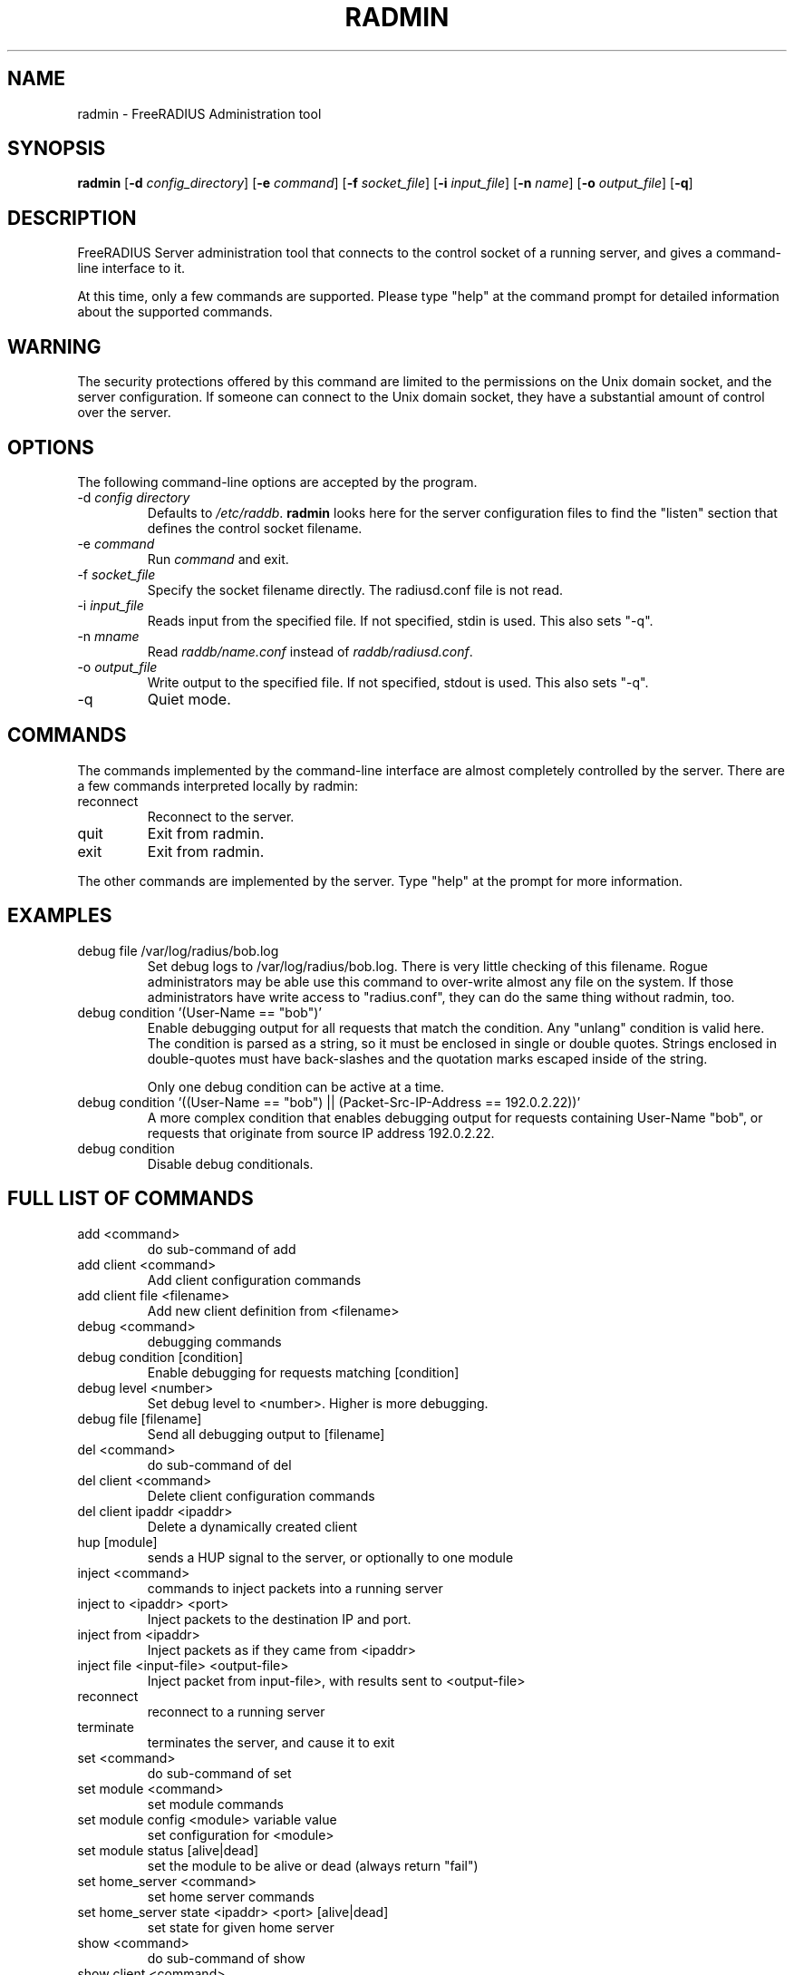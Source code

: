 .TH RADMIN 8 "14 Mar 2011" "" "FreeRADIUS Server Administration Tool"
.SH NAME
radmin - FreeRADIUS Administration tool
.SH SYNOPSIS
.B radmin
.RB [ \-d
.IR config_directory ]
.RB [ \-e
.IR command ]
.RB [ \-f
.IR socket_file ]
.RB [ \-i
.IR input_file ]
.RB [ \-n
.IR name ]
.RB [ \-o
.IR output_file ]
.RB [ \-q ]
.SH DESCRIPTION
FreeRADIUS Server administration tool that connects to the control
socket of a running server, and gives a command-line interface to it.

At this time, only a few commands are supported.  Please type "help"
at the command prompt for detailed information about the supported
commands.
.SH WARNING
The security protections offered by this command are limited to the
permissions on the Unix domain socket, and the server
configuration.  If someone can connect to the Unix domain socket, they
have a substantial amount of control over the server.
.SH OPTIONS
The following command-line options are accepted by the program.
.IP "\-d \fIconfig directory\fP"
Defaults to \fI/etc/raddb\fP. \fBradmin\fP looks here for the server
configuration files to find the "listen" section that defines the
control socket filename.
.IP "\-e \fIcommand\fP"
Run \fIcommand\fP and exit.
.IP "\-f \fIsocket_file\fP"
Specify the socket filename directly.  The radiusd.conf file is not read.
.IP "\-i \fIinput_file\fP"
Reads input from the specified file.  If not specified, stdin is used.
This also sets "-q".
.IP "\-n \fImname\fP"
Read \fIraddb/name.conf\fP instead of \fIraddb/radiusd.conf\fP.
.IP "\-o \fIoutput_file\fP"
Write output to the specified file.  If not specified, stdout is used.
This also sets "-q".
.IP \-q
Quiet mode.
.SH COMMANDS
The commands implemented by the command-line interface are almost
completely controlled by the server.  There are a few commands
interpreted locally by radmin:
.IP reconnect
Reconnect to the server.
.IP quit
Exit from radmin.
.IP exit
Exit from radmin.
.PP
The other commands are implemented by the server.  Type "help" at the
prompt for more information.
.SH EXAMPLES
.IP debug\ file\ /var/log/radius/bob.log
Set debug logs to /var/log/radius/bob.log.  There is very little
checking of this filename.  Rogue administrators may be able use this
command to over-write almost any file on the system.  If those
administrators have write access to "radius.conf", they can do the
same thing without radmin, too.
.IP debug\ condition\ '(User-Name\ ==\ "bob")'
Enable debugging output for all requests that match the condition.
Any "unlang" condition is valid here.  The condition is parsed as a
string, so it must be enclosed in single or double quotes.  Strings
enclosed in double-quotes must have back-slashes and the quotation
marks escaped inside of the string.

Only one debug condition can be active at a time.
.IP debug\ condition\ '((User-Name\ ==\ "bob")\ ||\ (Packet-Src-IP-Address\ ==\ 192.0.2.22))'
A more complex condition that enables debugging output for requests
containing User-Name "bob", or requests that originate from source IP
address 192.0.2.22.
.IP debug\ condition
Disable debug conditionals.
.SH FULL LIST OF COMMANDS
.IP add\ <command>
do sub-command of add
.IP add\ client\ <command>
Add client configuration commands
.IP add\ client\ file\ <filename>
Add new client definition from <filename>
.IP debug\ <command>
debugging commands
.IP debug\ condition\ [condition]
Enable debugging for requests matching [condition]
.IP debug\ level\ <number>
Set debug level to <number>.  Higher is more debugging.
.IP debug\ file\ [filename]
Send all debugging output to [filename]
.IP del\ <command>
do sub-command of del
.IP del\ client\ <command>
Delete client configuration commands
.IP del\ client\ ipaddr\ <ipaddr>
Delete a dynamically created client
.IP hup\ [module]
sends a HUP signal to the server, or optionally to one module
.IP inject\ <command>
commands to inject packets into a running server
.IP inject\ to\ <ipaddr>\ <port>
Inject packets to the destination IP and port.
.IP inject\ from\ <ipaddr>
Inject packets as if they came from <ipaddr>
.IP inject\ file\ <input-file>\ <output-file>
Inject packet from input-file>, with results sent to <output-file>
.IP reconnect
reconnect to a running server
.IP terminate
terminates the server, and cause it to exit
.IP set\ <command>
do sub-command of set
.IP set\ module\ <command>
set module commands
.IP set\ module\ config\ <module>\ variable\ value
set configuration for <module>
.IP set\ module\ status\ [alive|dead]
set the module to be alive or dead (always return "fail")
.IP set\ home_server\ <command>
set home server commands
.IP set\ home_server\ state\ <ipaddr>\ <port>\ [alive|dead]
set state for given home server
.IP show\ <command>
do sub-command of show
.IP show\ client\ <command>
do sub-command of client
.IP show\ client\ config\ <ipaddr>
show configuration for given client
.IP show\ client\ list
shows list of global clients
.IP show\ debug\ <command>
show debug properties
.IP show\ debug\ condition
Shows current debugging condition.
.IP show\ debug\ level
Shows current debugging level.
.IP show\ debug\ file
Shows current debugging file.
.IP show\ home_server\ <command>
do sub-command of home_server
.IP show\ home_server\ config\ <ipaddr>\ <port>
show configuration for given home server
.IP show\ home_server\ list
shows list of home servers
.IP show\ home_server\ state\ <ipaddr>\ <port>
shows state of given home server
.IP show\ module\ <command>
do sub-command of module
.IP show\ module\ config\ <module>
show configuration for given module
.IP show\ module\ flags\ <module>
show other module properties
.IP show\ module\ list
shows list of loaded modules
.IP show\ module\ methods\ <module>
show sections where <module> may be used
.IP show\ uptime
shows time at which server started
.IP show\ version
Prints version of the running server
.IP show\ xml\ <reference>
Prints out configuration as XML
.IP stats\ <command>
do sub-command of stats
.IP stats\ client\ [auth/acct]\ <ipaddr>
show statistics for given client, or for all clients (auth or acct)
.IP stats\ home_server\ [<ipaddr>/auth/acct]\ <port>
show statistics for given home server (ipaddr and port), or for all home servers (auth or acct)
.IP stats\ detail\ <filename>
show statistics for the given detail file
.SH SEE ALSO
unlang(5), radiusd.conf(5), raddb/sites-available/control-socket
.SH AUTHOR
Alan DeKok <aland@freeradius.org>
